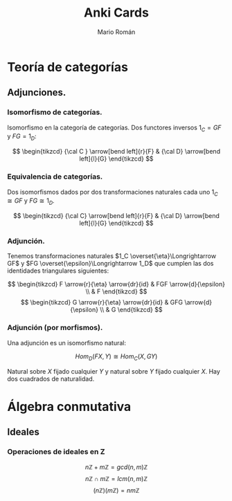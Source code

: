 #+TITLE: Anki Cards
#+AUTHOR: Mario Román
#+OPTIONS:
#+LANGUAGE: es

#+LaTeX: \setcounter{secnumdepth}{0}
#+latex_header: \usepackage{amsmath}
#+latex_header: \usepackage{amsthm}
#+latex_header: \usepackage{tikz-cd}
#+latex_header: \newtheorem{theorem}{Teorema}
#+latex_header: \newtheorem{fact}{Proposición}
#+latex_header: \newtheorem{definition}{Definición}
#+latex_header: \setlength{\parindent}{0pt}

* Teoría de categorías
** Adjunciones.
*** Isomorfismo de categorías.
Isomorfismo en la categoría de categorías. Dos functores 
inversos $1_C = GF$ y $FG = 1_D$:

\[ \begin{tikzcd}
{\cal C } \arrow[bend left]{r}{F} & {\cal D} \arrow[bend left]{l}{G}
\end{tikzcd}
\]

*** Equivalencia de categorías.
Dos isomorfismos dados por dos transformaciones naturales cada 
uno $1_C \cong GF$ y $FG \cong 1_D$.

\[ \begin{tikzcd}
{\cal C} \arrow[bend left]{r}{F} & {\cal D} \arrow[bend left]{l}{G}
\end{tikzcd}
\]

*** Adjunción.
Tenemos transformaciones naturales $1_C \overset{\eta}\Longrightarrow GF$ y 
$FG \overset{\epsilon}\Longrightarrow 1_D$ que cumplen las dos identidades triangulares siguientes:
 
\[ \begin{tikzcd}
F \arrow{r}{\eta} \arrow{dr}{id} & FGF \arrow{d}{\epsilon} \\
 & F
\end{tikzcd}   
\]  \[ \begin{tikzcd}
G \arrow{r}{\eta} \arrow{dr}{id} & GFG \arrow{d}{\epsilon} \\
 & G
\end{tikzcd}
\]

*** Adjunción (por morfismos).
Una adjunción es un isomorfismo natural:

\[Hom_D(FX,Y) \cong Hom_C(X,GY)\]

Natural sobre $X$ fijado cualquier $Y$ y natural sobre $Y$ fijado 
cualquier $X$. Hay dos cuadrados de naturalidad.
* Álgebra conmutativa
** Ideales
*** Operaciones de ideales en Z
\[n\mathbb{Z} + m\mathbb{Z} = gcd(n,m)\mathbb{Z}\]
\[n\mathbb{Z} \cap m\mathbb{Z} = lcm(n,m)\mathbb{Z}\]
\[(n\mathbb{Z})(m\mathbb{Z}) = nm\mathbb{Z}\]
